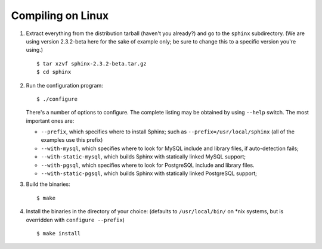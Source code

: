 Compiling on Linux
~~~~~~~~~~~~~~~~~~

1. Extract everything from the distribution tarball (haven't you
   already?) and go to the ``sphinx`` subdirectory. (We are using
   version 2.3.2-beta here for the sake of example only; be sure to
   change this to a specific version you're using.)

   ::

       $ tar xzvf sphinx-2.3.2-beta.tar.gz
       $ cd sphinx

2. Run the configuration program:

   ::

       $ ./configure

   There's a number of options to configure. The complete listing may be
   obtained by using ``--help`` switch. The most important ones are:

   -  ``--prefix``, which specifies where to install Sphinx; such as
      ``--prefix=/usr/local/sphinx`` (all of the examples use this
      prefix)

   -  ``--with-mysql``, which specifies where to look for MySQL include
      and library files, if auto-detection fails;

   -  ``--with-static-mysql``, which builds Sphinx with statically
      linked MySQL support;

   -  ``--with-pgsql``, which specifies where to look for PostgreSQL
      include and library files.

   -  ``--with-static-pgsql``, which builds Sphinx with statically
      linked PostgreSQL support;

3. Build the binaries:

   ::

       $ make

4. Install the binaries in the directory of your choice: (defaults to
   ``/usr/local/bin/`` on \*nix systems, but is overridden with
   ``configure --prefix``)

   ::

       $ make install
